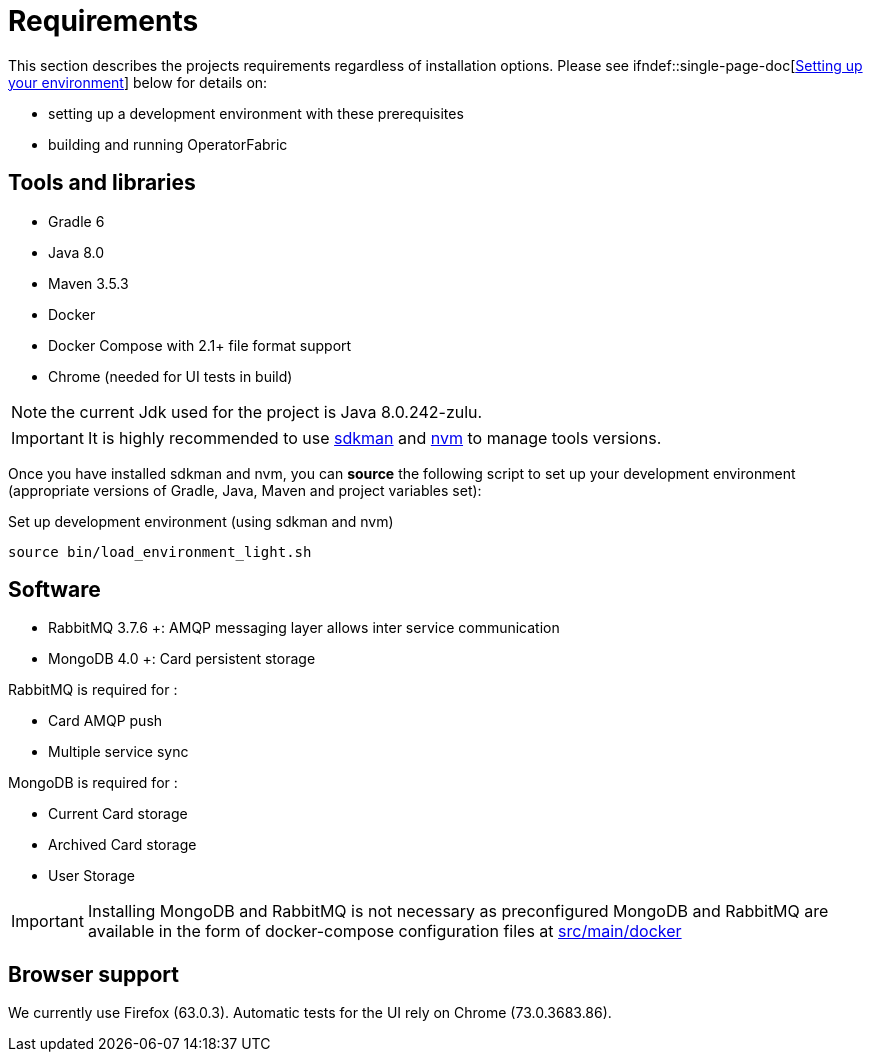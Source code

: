 // Copyright (c) 2020, RTE (http://www.rte-france.com)
//
// This Source Code Form is subject to the terms of the Mozilla Public
// License, v. 2.0. If a copy of the MPL was not distributed with this
// file, You can obtain one at http://mozilla.org/MPL/2.0/.

:imagesdir: ../images

= Requirements

This section describes the projects requirements regardless of
installation options.
Please see
ifdef::single-page-doc[<<setup_dev_env, Setting up your environment>>]
ifndef::single-page-doc[<<{gradle-rootdir}/dev_env/index.adoc#setup_dev_env, Setting up your environment>>] below for details on:

* setting up a development environment with these prerequisites
* building and running OperatorFabric

== Tools and libraries

* Gradle 6 +
* Java 8.0 +
* Maven 3.5.3 +
* Docker
* Docker Compose with 2.1+ file format support
* Chrome (needed for UI tests in build)

NOTE: the current Jdk used for the project is Java 8.0.242-zulu.

IMPORTANT: It is highly recommended to use https://sdkman.io/[sdkman] and
https://github.com/creationix/nvm[nvm] to manage tools versions.

Once you have installed sdkman and nvm, you can **source** the following
script to set up your development environment (appropriate versions of Gradle,
Java, Maven and project variables set):

.Set up development environment (using sdkman and nvm)
[source]
----
source bin/load_environment_light.sh
----

== Software

* RabbitMQ 3.7.6 +: AMQP messaging layer allows inter
service communication
* MongoDB 4.0 +: Card persistent storage

RabbitMQ is required for :

* Card AMQP push
* Multiple service sync

MongoDB is required for :

* Current Card storage
* Archived Card storage
* User Storage

IMPORTANT: Installing MongoDB and RabbitMQ is not necessary as preconfigured
MongoDB and RabbitMQ are available in the form of docker-compose configuration
files at
link:https://github.com/opfab/operatorfabric-core/tree/master/src/main/docker[src/main/docker]

== Browser support

We currently use Firefox (63.0.3). Automatic tests for the UI rely on Chrome
(73.0.3683.86).
